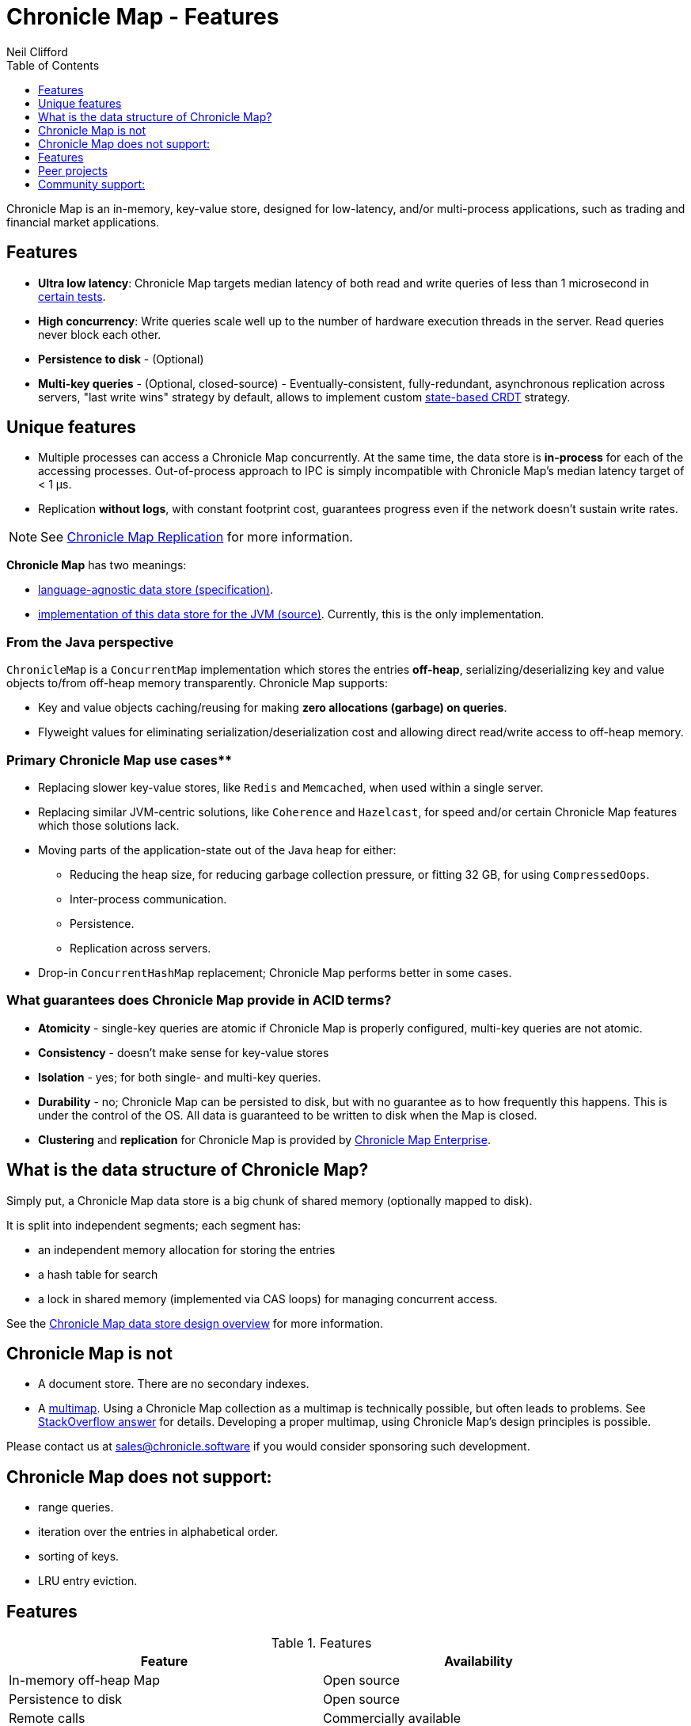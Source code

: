 = Chronicle Map - Features
Neil Clifford
:toc: macro
:toclevels: 1
:css-signature: demo
:toc-placement: macro
:icons: font

toc::[]

Chronicle Map is an in-memory, key-value store, designed for low-latency, and/or multi-process
applications, such as trading and financial market applications.

== Features
 - **Ultra low latency**: Chronicle Map targets median latency of both read and write queries of less
 than 1 microsecond in https://github.com/OpenHFT/Chronicle-Map/search?l=java&q=perf&type=Code[certain tests].

 - **High concurrency**: Write queries scale well up to the number of hardware execution threads in
 the server. Read queries never block each other.
 - **Persistence to disk** - (Optional)
 - **Multi-key queries** - (Optional, closed-source) - Eventually-consistent, fully-redundant, asynchronous replication across
 servers, "last write wins" strategy by default, allows to implement custom https://en.wikipedia.org/wiki/Conflict-free_replicated_data_type[state-based CRDT] strategy.

== Unique features
 - Multiple processes can access a Chronicle Map concurrently. At the same time,
 the data store is *in-process* for each of the accessing processes. Out-of-process approach to IPC
 is simply incompatible with Chronicle Map's median latency target of < 1 μs.

 - Replication *without logs*, with constant footprint cost, guarantees progress even if the network
 doesn't sustain write rates.


NOTE: See <<CM_Replication.adoc#,Chronicle Map Replication>> for more information.

**Chronicle Map** has two meanings:

- https://github.com/OpenHFT/Chronicle-Map/blob/master/spec[language-agnostic data store (specification)].

- https://github.com/OpenHFT/Chronicle-Map/blob/master/src[implementation of this data store for the JVM (source)]. Currently, this is the only implementation.

=== From the Java perspective
`ChronicleMap` is a `ConcurrentMap` implementation which stores the
entries *off-heap*, serializing/deserializing key and value objects to/from off-heap memory
transparently. Chronicle Map supports:

 - Key and value objects caching/reusing for making *zero allocations (garbage) on
queries*.
 - Flyweight values for eliminating serialization/deserialization cost and allowing direct
 read/write access to off-heap memory.

=== Primary Chronicle Map use cases**

 - Replacing slower key-value stores, like `Redis` and `Memcached`, when used within a single server.

 - Replacing similar JVM-centric solutions, like `Coherence` and `Hazelcast`, for speed and/or certain Chronicle Map features which those solutions lack.

 - Moving parts of the application-state out of the Java heap for either:
 * Reducing the heap size, for reducing garbage collection pressure, or fitting 32 GB, for using `CompressedOops`.
 * Inter-process communication.
 * Persistence.
 * Replication across servers.

 - Drop-in `ConcurrentHashMap` replacement; Chronicle Map performs better in some cases.

=== What guarantees does Chronicle Map provide in ACID terms?

 - **Atomicity** - single-key queries are atomic if Chronicle Map is properly configured, multi-key
 queries are not atomic.
 - **Consistency** - doesn't make sense for key-value stores
 - **Isolation** - yes; for both single- and multi-key queries.
 - **Durability** - no; Chronicle Map can be persisted to disk, but with no guarantee as to how frequently this
 happens. This is under the control of the OS. All data is guaranteed to be written to disk when the Map is closed.
 - **Clustering** and **replication** for Chronicle
 Map is provided by http://chronicle.software/products/chronicle-map/[Chronicle Map Enterprise].

== What is the data structure of Chronicle Map?
Simply put, a Chronicle Map data store is a big chunk of shared memory (optionally mapped to disk).

It is split into independent segments; each segment has:

 - an independent memory allocation for storing the entries

 - a hash table for search

 - a lock in shared memory (implemented via CAS loops) for managing concurrent access.

See the <<../spec/2-design-overview.md#, Chronicle Map data store design overview>> for more information.

== Chronicle Map is not

 - A document store. There are no secondary indexes.
 - A https://en.wikipedia.org/wiki/Multimap[multimap].
 Using a Chronicle Map collection as a multimap is technically possible, but often leads to problems. See http://stackoverflow.com/a/36486525/648955[StackOverflow answer] for details.
 Developing a proper multimap, using
 Chronicle Map's design principles is possible.

Please contact us at mailto:sales@chronicle.software[sales@chronicle.software] if
 you would consider sponsoring such development.

== Chronicle Map does not support:

 - range queries.
 - iteration over the entries in alphabetical order.
 - sorting of keys.
 - LRU entry eviction.

== Features

.Features
|===
|Feature |Availability

|In-memory off-heap Map
|Open source
|Persistence to disk
|Open source
|Remote calls
|Commercially available
|Eventually-consistent replication (100% redundancy
|Commercially available
|Synchronous replication
|Commercially available
|Partially-redundant replication
|On demand
|Entry expiration timeouts
|On demand

|===

NOTE: For access to commercially available features please contact mailto:sales@chronicle.software[sales@chronicle.software].

== Peer projects
 - https://github.com/OpenHFT/Chronicle-Engine[Chronicle Engine].  Reactive processing framework
 supporting Chronicle Map as a backend.

 - http://vanillajava.blogspot.com/2015/09/chronicle-journal-customizable-data.html[Chronicle Journal]. Another
 key-value built by Chronicle Software, with different properties.

== Community support:
 - https://github.com/OpenHFT/Chronicle-Map/issues[Issues]
 - https://groups.google.com/forum/#!forum/chronicle-map[Chronicle Map mailing list]
 - http://stackoverflow.com/tags/chronicle-map[Stackoverflow]
 - https://plus.google.com/communities/111431452027706917722[Chronicle User's group]
 - http://jrvis.com/red-dwarf/?user=openhft&repo=Chronicle-Map[Chronicle Map usage heatmap]


'''
<<../ReadMe.adoc#,Back to ReadMe>>
